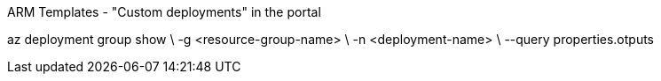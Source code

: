 
ARM Templates - "Custom deployments" in the portal

az deployment group show \
  -g <resource-group-name> \
  -n <deployment-name> \
  --query properties.otputs
